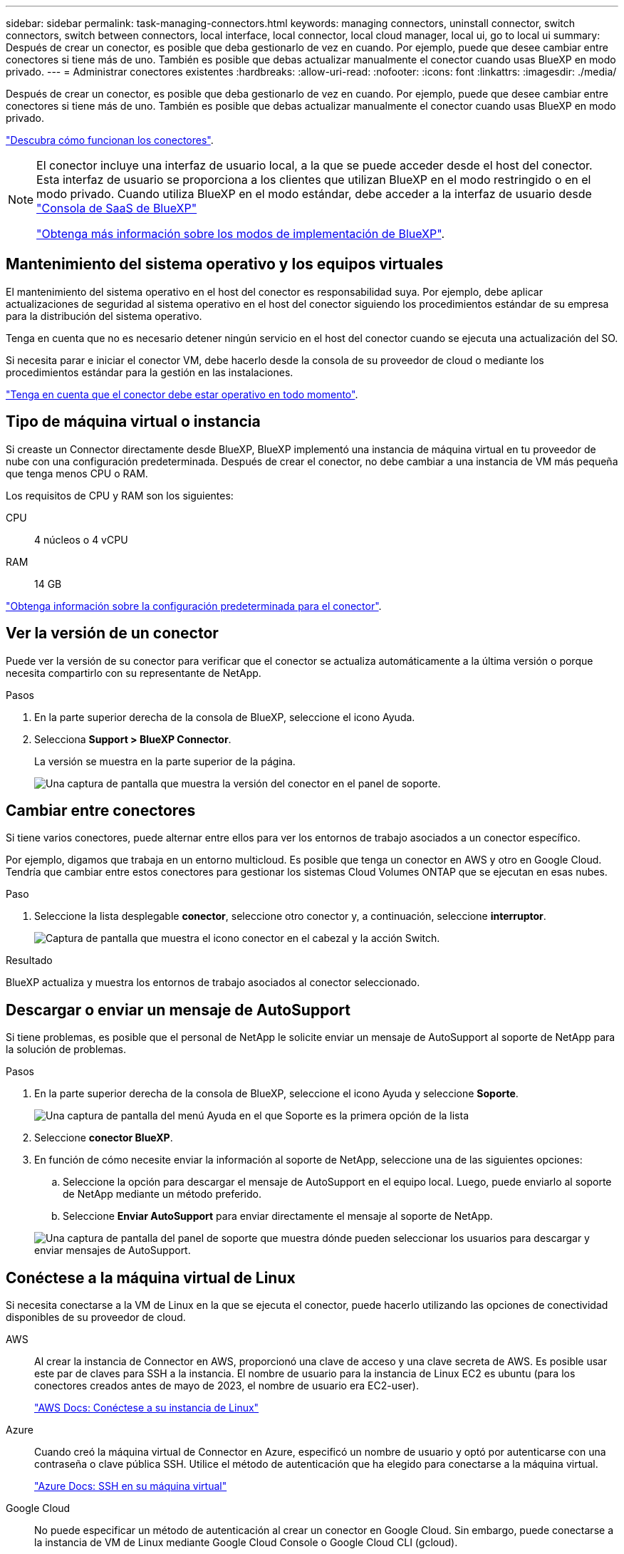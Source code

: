 ---
sidebar: sidebar 
permalink: task-managing-connectors.html 
keywords: managing connectors, uninstall connector, switch connectors, switch between connectors, local interface, local connector, local cloud manager, local ui, go to local ui 
summary: Después de crear un conector, es posible que deba gestionarlo de vez en cuando. Por ejemplo, puede que desee cambiar entre conectores si tiene más de uno. También es posible que debas actualizar manualmente el conector cuando usas BlueXP en modo privado. 
---
= Administrar conectores existentes
:hardbreaks:
:allow-uri-read: 
:nofooter: 
:icons: font
:linkattrs: 
:imagesdir: ./media/


[role="lead"]
Después de crear un conector, es posible que deba gestionarlo de vez en cuando. Por ejemplo, puede que desee cambiar entre conectores si tiene más de uno. También es posible que debas actualizar manualmente el conector cuando usas BlueXP en modo privado.

link:concept-connectors.html["Descubra cómo funcionan los conectores"].

[NOTE]
====
El conector incluye una interfaz de usuario local, a la que se puede acceder desde el host del conector. Esta interfaz de usuario se proporciona a los clientes que utilizan BlueXP en el modo restringido o en el modo privado. Cuando utiliza BlueXP en el modo estándar, debe acceder a la interfaz de usuario desde https://console.bluexp.netapp.com/["Consola de SaaS de BlueXP"^]

link:concept-modes.html["Obtenga más información sobre los modos de implementación de BlueXP"].

====


== Mantenimiento del sistema operativo y los equipos virtuales

El mantenimiento del sistema operativo en el host del conector es responsabilidad suya. Por ejemplo, debe aplicar actualizaciones de seguridad al sistema operativo en el host del conector siguiendo los procedimientos estándar de su empresa para la distribución del sistema operativo.

Tenga en cuenta que no es necesario detener ningún servicio en el host del conector cuando se ejecuta una actualización del SO.

Si necesita parar e iniciar el conector VM, debe hacerlo desde la consola de su proveedor de cloud o mediante los procedimientos estándar para la gestión en las instalaciones.

link:concept-connectors.html#connectors-must-be-operational-at-all-times["Tenga en cuenta que el conector debe estar operativo en todo momento"].



== Tipo de máquina virtual o instancia

Si creaste un Connector directamente desde BlueXP, BlueXP implementó una instancia de máquina virtual en tu proveedor de nube con una configuración predeterminada. Después de crear el conector, no debe cambiar a una instancia de VM más pequeña que tenga menos CPU o RAM.

Los requisitos de CPU y RAM son los siguientes:

CPU:: 4 núcleos o 4 vCPU
RAM:: 14 GB


link:reference-connector-default-config.html["Obtenga información sobre la configuración predeterminada para el conector"].



== Ver la versión de un conector

Puede ver la versión de su conector para verificar que el conector se actualiza automáticamente a la última versión o porque necesita compartirlo con su representante de NetApp.

.Pasos
. En la parte superior derecha de la consola de BlueXP, seleccione el icono Ayuda.
. Selecciona *Support > BlueXP Connector*.
+
La versión se muestra en la parte superior de la página.

+
image:screenshot-connector-version.png["Una captura de pantalla que muestra la versión del conector en el panel de soporte."]





== Cambiar entre conectores

Si tiene varios conectores, puede alternar entre ellos para ver los entornos de trabajo asociados a un conector específico.

Por ejemplo, digamos que trabaja en un entorno multicloud. Es posible que tenga un conector en AWS y otro en Google Cloud. Tendría que cambiar entre estos conectores para gestionar los sistemas Cloud Volumes ONTAP que se ejecutan en esas nubes.

.Paso
. Seleccione la lista desplegable *conector*, seleccione otro conector y, a continuación, seleccione *interruptor*.
+
image:screenshot_connector_switch.gif["Captura de pantalla que muestra el icono conector en el cabezal y la acción Switch."]



.Resultado
BlueXP actualiza y muestra los entornos de trabajo asociados al conector seleccionado.



== Descargar o enviar un mensaje de AutoSupport

Si tiene problemas, es posible que el personal de NetApp le solicite enviar un mensaje de AutoSupport al soporte de NetApp para la solución de problemas.

.Pasos
. En la parte superior derecha de la consola de BlueXP, seleccione el icono Ayuda y seleccione *Soporte*.
+
image:screenshot-help-support.png["Una captura de pantalla del menú Ayuda en el que Soporte es la primera opción de la lista"]

. Seleccione *conector BlueXP*.
. En función de cómo necesite enviar la información al soporte de NetApp, seleccione una de las siguientes opciones:
+
.. Seleccione la opción para descargar el mensaje de AutoSupport en el equipo local. Luego, puede enviarlo al soporte de NetApp mediante un método preferido.
.. Seleccione *Enviar AutoSupport* para enviar directamente el mensaje al soporte de NetApp.


+
image:screenshot-connector-autosupport.png["Una captura de pantalla del panel de soporte que muestra dónde pueden seleccionar los usuarios para descargar y enviar mensajes de AutoSupport."]





== Conéctese a la máquina virtual de Linux

Si necesita conectarse a la VM de Linux en la que se ejecuta el conector, puede hacerlo utilizando las opciones de conectividad disponibles de su proveedor de cloud.

AWS:: Al crear la instancia de Connector en AWS, proporcionó una clave de acceso y una clave secreta de AWS. Es posible usar este par de claves para SSH a la instancia. El nombre de usuario para la instancia de Linux EC2 es ubuntu (para los conectores creados antes de mayo de 2023, el nombre de usuario era EC2-user).
+
--
https://docs.aws.amazon.com/AWSEC2/latest/UserGuide/AccessingInstances.html["AWS Docs: Conéctese a su instancia de Linux"^]

--
Azure:: Cuando creó la máquina virtual de Connector en Azure, especificó un nombre de usuario y optó por autenticarse con una contraseña o clave pública SSH. Utilice el método de autenticación que ha elegido para conectarse a la máquina virtual.
+
--
https://docs.microsoft.com/en-us/azure/virtual-machines/linux/mac-create-ssh-keys#ssh-into-your-vm["Azure Docs: SSH en su máquina virtual"^]

--
Google Cloud:: No puede especificar un método de autenticación al crear un conector en Google Cloud. Sin embargo, puede conectarse a la instancia de VM de Linux mediante Google Cloud Console o Google Cloud CLI (gcloud).
+
--
https://cloud.google.com/compute/docs/instances/connecting-to-instance["Google Cloud Docs: Conexión a equipos virtuales Linux"^]

--




== Requiere el uso de IMDSv2 en instancias de Amazon EC2

A partir de marzo de 2024, BlueXP ahora admite el servicio de metadatos de la instancia de Amazon EC2 versión 2 (IMDSv2) con Connector y con Cloud Volumes ONTAP (incluido el mediador para puestas en marcha de alta disponibilidad). En la mayoría de los casos, IMDSv2 se configura automáticamente en instancias de EC2 nuevas. IMDSv1 se activó antes de marzo de 2024. Si las directivas de seguridad lo requieren, es posible que deba configurar manualmente IMDSv2 en las instancias de EC2.

.Acerca de esta tarea
IMDSv2 proporciona protección mejorada contra vulnerabilidades. https://aws.amazon.com/blogs/security/defense-in-depth-open-firewalls-reverse-proxies-ssrf-vulnerabilities-ec2-instance-metadata-service/["Obtenga más información sobre IMDSv2 en el blog de seguridad de AWS"^]

El servicio de metadatos de instancia (IMDS) se activa de la siguiente forma en las instancias EC2:

* Para nuevas puestas en marcha de Connector de BlueXP o mediante https://docs.netapp.com/us-en/bluexp-automation/automate/overview.html["Guiones Terraform"^], IMDSv2 está activado por defecto en la instancia EC2.
* Si inicia una nueva instancia de EC2 en AWS y, a continuación, instala manualmente el software Connector, también se habilita IMDSv2 de forma predeterminada.
* Si inicia Connector desde AWS Marketplace, IMDSv1 está habilitado de forma predeterminada. Puede configurar manualmente IMDSv2 en la instancia de EC2.
* Para los conectores existentes, IMDSv1 sigue siendo compatible, pero puede configurar manualmente IMDSv2 en la instancia EC2 si lo prefiere.
* Para Cloud Volumes ONTAP, IMDSv1 se habilita de forma predeterminada en las instancias nuevas y existentes. Puede configurar manualmente IMDSv2 en las instancias EC2 si lo prefiere.


.Antes de empezar
* La versión del conector debe ser 3.9.38 o posterior.
* Cloud Volumes ONTAP debe ejecutar una de las siguientes versiones:
+
** 9.12.1 P2 (o cualquier parche posterior)
** 9.13.0 P4 (o cualquier parche posterior)
** 9.13.1 o cualquier versión posterior a esta versión


* Este cambio requiere que reinicie las instancias de Cloud Volumes ONTAP.


.Acerca de esta tarea
Estos pasos requieren el uso de la CLI de AWS porque debe cambiar el límite de saltos de respuesta a 3.

.Pasos
. Requerir el uso de IMDSv2 en la instancia de conector:
+
.. Conéctese a la máquina virtual de Linux para el conector.
+
Al crear la instancia de Connector en AWS, proporcionó una clave de acceso y una clave secreta de AWS. Es posible usar este par de claves para SSH a la instancia. El nombre de usuario para la instancia de Linux EC2 es ubuntu (para los conectores creados antes de mayo de 2023, el nombre de usuario era EC2-user).

+
https://docs.aws.amazon.com/AWSEC2/latest/UserGuide/AccessingInstances.html["AWS Docs: Conéctese a su instancia de Linux"^]

.. Instale la CLI de AWS.
+
https://docs.aws.amazon.com/cli/latest/userguide/getting-started-install.html["AWS Docs: Instale o actualice a la última versión de la CLI de AWS"^]

.. Utilice la `aws ec2 modify-instance-metadata-options` Comando para requerir el uso de IMDSv2 y para cambiar el límite de salto de respuesta PUT a 3.
+
*ejemplo*

+
[source, awscli]
----
aws ec2 modify-instance-metadata-options \
    --instance-id <instance-id> \
    --http-put-response-hop-limit 3 \
    --http-tokens required \
    --http-endpoint enabled
----


+

NOTE: La `http-tokens` El parámetro establece IMDSv2 en Necesario. Cuando `http-tokens` es necesario, también debe establecer `http-endpoint` para activarlo.

. Requerir el uso de IMDSv2 en instancias de Cloud Volumes ONTAP:
+
.. Vaya a la https://console.aws.amazon.com/ec2/["Consola de Amazon EC2"^]
.. En el panel de navegación, selecciona *Instancias*.
.. Seleccione una instancia de Cloud Volumes ONTAP.
.. Seleccione *Acciones > Configuración de instancia > Modificar opciones de metadatos de instancia*.
.. En el cuadro de diálogo *Modificar opciones de metadatos de instancia*, seleccione lo siguiente:
+
*** Para *servicio de metadatos de instancia*, selecciona *Habilitar*.
*** Para *IMDSv2*, selecciona *Requerido*.
*** Seleccione *Guardar*.


.. Repita estos pasos para otras instancias de Cloud Volumes ONTAP, incluido el mediador HA.
.. https://docs.netapp.com/us-en/bluexp-cloud-volumes-ontap/task-managing-state.html["Pare e inicie las instancias de Cloud Volumes ONTAP"^]




.Resultado
La instancia de conector y las instancias de Cloud Volumes ONTAP ahora están configuradas para utilizar IMDSv2.



== Actualice el conector cuando utilice el modo privado

Si utiliza BlueXP en modo privado, puede actualizar Connector cuando haya una versión más reciente disponible en el sitio de soporte de NetApp.

El conector debe reiniciarse durante el proceso de actualización para que la consola basada en Web no esté disponible durante la actualización.


NOTE: Cuando usas BlueXP en modo estándar o en modo restringido, Connector actualiza automáticamente su software a la última versión, siempre y cuando tenga acceso a Internet saliente para obtener la actualización del software.

.Pasos
. Descargue el software del conector de https://mysupport.netapp.com/site/products/all/details/cloud-manager/downloads-tab["Sitio de soporte de NetApp"^].
+
Asegúrese de descargar el instalador fuera de línea para redes privadas sin acceso a Internet.

. Copie el instalador en el host Linux.
. Asigne permisos para ejecutar el script.
+
[source, cli]
----
chmod +x /path/BlueXP-Connector-offline-<version>
----
+
Donde <version> es la versión del conector que ha descargado.

. Ejecute el script de instalación:
+
[source, cli]
----
sudo /path/BlueXP-Connector-offline-<version>
----
+
Donde <version> es la versión del conector que ha descargado.

. Una vez finalizada la actualización, puede verificar la versión del conector en *Ayuda > Soporte > conector*.




== Cambiar la dirección IP de un conector

Si es necesario para su empresa, puede cambiar la dirección IP interna y la dirección IP pública de la instancia de conector que asigna automáticamente su proveedor de cloud.

.Pasos
. Siga las instrucciones del proveedor de cloud para cambiar la dirección IP local o la dirección IP pública (o ambas) de la instancia de Connector.
. Si ha cambiado la dirección IP pública y necesita conectarse a la interfaz de usuario local que se ejecuta en el conector, reinicie la instancia del conector para registrar la nueva dirección IP con BlueXP.
. Si cambió la dirección IP privada, actualice la ubicación de copia de seguridad de los archivos de configuración de Cloud Volumes ONTAP para que las copias de seguridad se envíen a la nueva dirección IP privada del conector.
+
Deberá actualizar la ubicación de copia de seguridad de cada sistema Cloud Volumes ONTAP.

+
.. Ejecute el siguiente comando desde la interfaz de línea de comandos de Cloud Volumes ONTAP para mostrar el destino actual de backup:
+
[source, cli]
----
system configuration backup show
----
.. Ejecute el siguiente comando para actualizar la dirección IP del destino de copia de seguridad:
+
[source, cli]
----
system configuration backup settings modify -destination <target-location>
----






== Editar los URI de un conector

Agregue y elimine el identificador uniforme de recursos (URI) de un conector.

.Pasos
. Seleccione la lista desplegable *conector* del encabezado BlueXP.
. Seleccione *gestionar conectores*.
. Seleccione el menú de acción de un conector y seleccione *Editar URIs*.
. Agregue y elimine URIs y, a continuación, seleccione *aplicar*.




== Solucione los fallos de descarga al utilizar una puerta de enlace NAT de Google Cloud

El conector descarga automáticamente las actualizaciones de software de Cloud Volumes ONTAP. La descarga puede fallar si la configuración utiliza una puerta de enlace de NAT de Google Cloud. Puede corregir este problema limitando el número de partes en las que se divide la imagen de software. Este paso se debe completar mediante la API de BlueXP.

.Paso
. Envíe una solicitud PUT a /occm/config con el siguiente JSON como cuerpo:
+
[source]
----
{
  "maxDownloadSessions": 32
}
----
+
El valor para _maxDownloadSessions_ puede ser 1 o cualquier entero mayor que 1. Si el valor es 1, la imagen descargada no se dividirá.

+
Tenga en cuenta que 32 es un valor de ejemplo. El valor que debe utilizar depende de la configuración de NAT y del número de sesiones que puede tener simultáneamente.



https://docs.netapp.com/us-en/bluexp-automation/cm/api_ref_resources.html#occmconfig["Obtenga más información acerca de la llamada a la API /occm/config"^]



== Quitar conectores de BlueXP

Si un conector está inactivo, puede eliminarlo de la lista de conectores de BlueXP. Puede hacerlo si ha eliminado la máquina virtual conector o si ha desinstalado el software conector.

Tenga en cuenta lo siguiente sobre la extracción de un conector:

* Esta acción no elimina la máquina virtual.
* Esta acción no se puede revertir--una vez que se quita un conector de BlueXP, no se puede volver a agregar.


.Pasos
. Seleccione la lista desplegable *conector* del encabezado BlueXP.
. Seleccione *gestionar conectores*.
. Seleccione el menú de acción de un conector inactivo y seleccione *Quitar conector*.
+
image:screenshot_connector_remove.gif["Captura de pantalla del widget conector en la que puede eliminar un conector inactivo."]

. Introduzca el nombre del conector que desea confirmar y, a continuación, seleccione *Quitar*.


.Resultado
BlueXP quita el conector de sus registros.



== Desinstale el software del conector

Desinstale el software del conector para solucionar problemas o para quitar el software del host de forma permanente. Los pasos que debe usar dependen de si instaló el conector en un host que tiene acceso a Internet (modo estándar o modo restringido) o un host en una red que no tiene acceso a Internet (modo privado).



=== Desinstale cuando utilice el modo estándar o el modo restringido

Los pasos a continuación le permiten desinstalar el software Connector cuando utiliza BlueXP en modo estándar o restringido.

.Pasos
. Conéctese a la máquina virtual de Linux para el conector.
. Desde el host Linux, ejecute el script de desinstalación:
+
`/opt/application/netapp/service-manager-2/uninstall.sh [silent]`

+
_silent_ ejecuta la secuencia de comandos sin que se le solicite confirmación.





=== Desinstale al utilizar el modo privado

Los siguientes pasos le permiten desinstalar el software Connector cuando utiliza BlueXP en modo privado donde no hay acceso a Internet disponible.

.Pasos
. Conéctese a la máquina virtual de Linux para el conector.
. Desde el host Linux, ejecute los siguientes comandos:
+
`./opt/application/netapp/ds/cleanup.sh`
`rm -rf /opt/application/netapp/ds`


